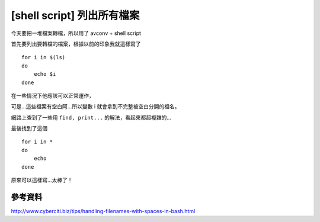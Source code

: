 [shell script] 列出所有檔案
===========================

今天要把一堆檔案轉檔，所以用了 avconv + shell script

首先要列出要轉檔的檔案，根據以前的印象我就這樣寫了

::

    for i in $(ls)
    do
        echo $i
    done

在一些情況下他應該可以正常運作，

可是...這些檔案有空白阿...所以變數 i 就會拿到不完整被空白分開的檔名。

網路上查到了一些用 ``find, print...`` 的解法，看起來都超複雜的...

最後找到了這個

::

    for i in *
    do
        echo
    done

原來可以這樣寫...太棒了！

參考資料
--------

http://www.cyberciti.biz/tips/handling-filenames-with-spaces-in-bash.html
